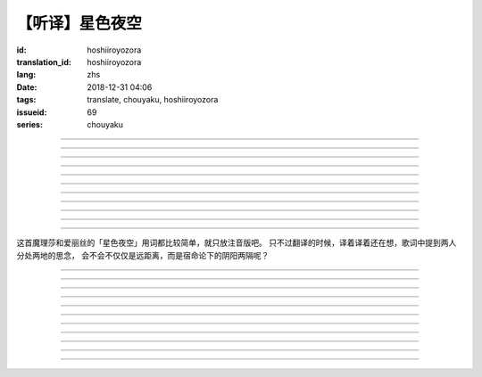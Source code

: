 【听译】星色夜空
===========================================

:id: hoshiiroyozora
:translation_id: hoshiiroyozora
:lang: zhs
:date: 2018-12-31 04:06
:tags: translate, chouyaku, hoshiiroyozora
:issueid: 69
:series: chouyaku


.. youtube:: byL0GV6PVdk

.. translate-paragraph::

    星が広がる空

        广阔星空下

    一人立ち止まって

        一个人驻足

    伝えられずにいる

        传达不到的思绪

    この想い　见上げて

        仰头许下心愿

----

.. translate-paragraph::

    目に见える物は

        眼中映入的事物

    全部　爱おしくて

        全部都如此可爱

    耳に届く音は

        耳中传入的声音

    何もかも 美しい

        句句都如此美丽

----

.. translate-paragraph::

    星を　线で结んで

        用线条将星星连起来

    君を描いて

        画出你的样子

    瞳　の中に　映した

        牢牢记在眼中

    いつも　强がる

        一直在　逞强的

    私は突っぱねて

        我一直在抗拒

    本当は　君が居ないと

        其实　没有你

    駄目なのに

        就完全不行


----

.. translate-paragraph::

    远く　远く　続いてる空

        向远方延展的夜空

    その向こうで　君は　何想う

        那一端的你　在想什么

    いつか消える　あの星の下

        不知何时会消失的　那颗星下

    永远を愿い 想い 见上げ

        但愿人长久　许下心愿


----

.. translate-paragraph::

    强く 弱く　光を放つ

        忽强忽弱　闪烁亮光

    君の近くに　北斗七星

        你的附近　有北斗七星

    そんな　辉きであるように

        就像那星的耀眼

    君を想い　愿い挂けて

        带上我对你的想念

----

.. translate-paragraph::

    夜が明けていく

        夜渐渐破晓

    君を想えなくなる

        想你的时间将尽

    朝が来る顷には

        迎来早晨的时候

    また强がってしまう

        又要逞强起来

    微かな光は

        细微的光亮

    もっと爱おしくて

        愈发变得爱惜

    朝へ向かう音に

        对着破晓的声音

    耳を固く塞ぐ

        严实地堵上耳朵

----

.. translate-paragraph::

    时を止めて夜が続いてく魔法が

        如果有能让时间停止继续夜晚的魔法

    この手に　あればいいのに

        在我手上的话就好了

    本当は君と居るときも　同じように

        其实和你在一起的时候　也是一样

    ずっと　思っているのに

        一直在想着你

----

.. translate-paragraph::

    长く　永く　続いてる夜

        夜晚永远持续下去

    この暗の中で　君を想う

        这片黑暗中　在想着你

    いつも隠して持ち歩いた

        一直藏在身边随身带着

    君がくれた人形见つめ

        盯着你给我的人偶

----

.. translate-paragraph::

    弱く　强く　何度も　君の

        细声地大声地　无数次

    名前を　缲り返し　呼んでいる

        翻来覆去呼喊你的名字

    よく间违えては怒られた

        经常搞错惹你生气

    覚え难い　爱しい名前

        很难记的　喜欢的名字


----

.. translate-paragraph::

    远く　远く　続いてる空

        向远方延展的夜空

    その向こうで　君は　何想う

        那一端的你　在想什么

    いつか消える　あの星の下

        不知何时会消失的　那颗星下

    永远を愿い 想い 见上げ

        但愿人长久　许下心愿

----

.. translate-paragraph::

    强く 弱く　光を放つ

        忽强忽弱　闪烁亮光

    君の近くに　北斗七星

        你的附近　有北斗七星

    そんな　辉きであるように

        就像那星的耀眼

    君を想い　愿い挂けて

        带上我对你的想念

----

这首魔理莎和爱丽丝的「星色夜空」用词都比较简单，就只放注音版吧。
只不过翻译的时候，译着译着还在想，歌词中提到两人分处两地的思念，
会不会不仅仅是远距离，而是宿命论下的阴阳两隔呢？

----


.. translate-paragraph::

    :ruby:`星|ほし` が :ruby:`広|ひろ` がる :ruby:`空|そら`

        　

    :ruby:`一人|ひとり` :ruby:`立|た` ち :ruby:`止|ど` まって

        　

    :ruby:`伝|つた` えられずにいる

        　

    この :ruby:`想|おも` い　 :ruby:`见上|みあ` げて

        　

----

.. translate-paragraph::

    :ruby:`目|め` に :ruby:`见|み` える :ruby:`物|もの` は

        　

    :ruby:`全部|ぜんぶ` 　 :ruby:`爱|いと` おしくて

        　

    :ruby:`耳|みみ` に :ruby:`届|とど` く :ruby:`音|おと` は

        　

    :ruby:`何|なに` もかも　 :ruby:`美|うつく` しい

        　

----

.. translate-paragraph::

    :ruby:`星|ほし` を　 :ruby:`线|せん` で :ruby:`结|むす` んで

        　

    :ruby:`君|きみ` を :ruby:`描|えが` いて

        　

    :ruby:`瞳|ひとみ` 　の :ruby:`中|なか` に　 :ruby:`映|うつ` した

        　

    いつも　 :ruby:`强|つよ` がる

        　

    :ruby:`私|わたし` は :ruby:`突|つ` っぱねて

        　

    :ruby:`本当|ほんとう` は　 :ruby:`君|きみ` が :ruby:`居|い` ないと

        　

    :ruby:`駄目|だめ` なのに

        　


----

.. translate-paragraph::

    :ruby:`远|とお` く　 :ruby:`远|とお` く　 :ruby:`続|つづ` いてる :ruby:`空|そら`

        　

    その :ruby:`向|む` こうで　 :ruby:`君|きみ` は　 :ruby:`何|なに`  :ruby:`想|おも` う

        　

    いつか :ruby:`消|き` える　あの :ruby:`星|ほし` の :ruby:`下|した`

        　

    :ruby:`永远|とわ` を :ruby:`愿|ねが` い　 :ruby:`想|おも` い　 :ruby:`见上|みあ` げ

        　


----

.. translate-paragraph::

    :ruby:`强|つよ` く　 :ruby:`弱|よわ` く　 :ruby:`光|ひかり` を :ruby:`放|はな` つ

        　

    :ruby:`君|きみ` の :ruby:`近|ちか` くに　 :ruby:`北斗七星|ほくとしちせい`

        　

    そんな　 :ruby:`辉|かがや` きであるように

        　

    :ruby:`君|きみ` を :ruby:`想|おも` い　 :ruby:`愿|ねが` い :ruby:`挂|か` けて

        　

----

.. translate-paragraph::

    :ruby:`夜|よる` が :ruby:`明|あ` けていく

        　

    :ruby:`君|きみ` を :ruby:`想|おも` えなくなる

        　

    :ruby:`朝|あさ` が :ruby:`来|く` る :ruby:`顷|ころ` には

        　

    また :ruby:`强|つよ` がってしまう

        　

    :ruby:`微|かす` かな :ruby:`光|ひかり` は

        　

    もっと :ruby:`爱|いと` おしくて

        　

    :ruby:`朝|あさ` へ :ruby:`向|む` かう :ruby:`音|おと` に

        　

    :ruby:`耳|みみ` を :ruby:`固|かた` く :ruby:`塞|ふさ` ぐ

        　

----

.. translate-paragraph::

    :ruby:`时|とき` を :ruby:`止|と` めて :ruby:`夜|よる` が :ruby:`続|つづ` いてく :ruby:`魔法|まほう` が

        　

    この :ruby:`手|て` に　あればいいのに

        　

    :ruby:`本当|ほんとう` は :ruby:`君|きみ` と :ruby:`居|い` るときも　 :ruby:`同|おな` じように

        　

    ずっと　 :ruby:`思|おも` っているのに

        　

----

.. translate-paragraph::

    :ruby:`长|なが` く　 :ruby:`永|なが` く　 :ruby:`続|つづ` いてる :ruby:`夜|よる`

        　

    この :ruby:`暗|やみ` の :ruby:`中|なか` で　 :ruby:`君|きみ` を :ruby:`想|おも` う

        　

    いつも :ruby:`隠|かく` して :ruby:`持|も` ち :ruby:`歩|ある` いた

        　

    :ruby:`君|きみ` がくれた :ruby:`人形|にんぎょう`  :ruby:`见|み` つめ

        　

----

.. translate-paragraph::

    :ruby:`弱|よわ` く　 :ruby:`强|つよ` く　 :ruby:`何度|なんど` も　 :ruby:`君|きみ` の

        　

    :ruby:`名前|なまえ` を　 :ruby:`缲|く` り :ruby:`返|かえ` し　 :ruby:`呼|よ` んでいる

        　

    よく :ruby:`间违|まち` えては :ruby:`怒|おこ` られた

        　

    :ruby:`覚|おぼ` え :ruby:`难|にく` い　 :ruby:`爱|いと` しい :ruby:`名前|なまえ`

        　

----

.. translate-paragraph::

    :ruby:`远|とお` く　 :ruby:`远|とお` く　 :ruby:`続|つづ` いてる :ruby:`空|そら`

        　

    その :ruby:`向|む` こうで　 :ruby:`君|きみ` は　 :ruby:`何|なに`  :ruby:`想|おも` う

        　

    いつか :ruby:`消|き` える　あの :ruby:`星|ほし` の :ruby:`下|した`

        　

    :ruby:`永远|とわ` を :ruby:`愿|ねが` い　 :ruby:`想|おも` い　 :ruby:`见上|みあ` げ

        　


----

.. translate-paragraph::

    :ruby:`强|つよ` く　 :ruby:`弱|よわ` く　 :ruby:`光|ひかり` を :ruby:`放|はな` つ

        　

    :ruby:`君|きみ` の :ruby:`近|ちか` くに　 :ruby:`北斗七星|ほくとしちせい`

        　

    そんな　 :ruby:`辉|かがや` きであるように

        　

    :ruby:`君|きみ` を :ruby:`想|おも` い　 :ruby:`愿|ねが` い :ruby:`挂|か` けて

        　
